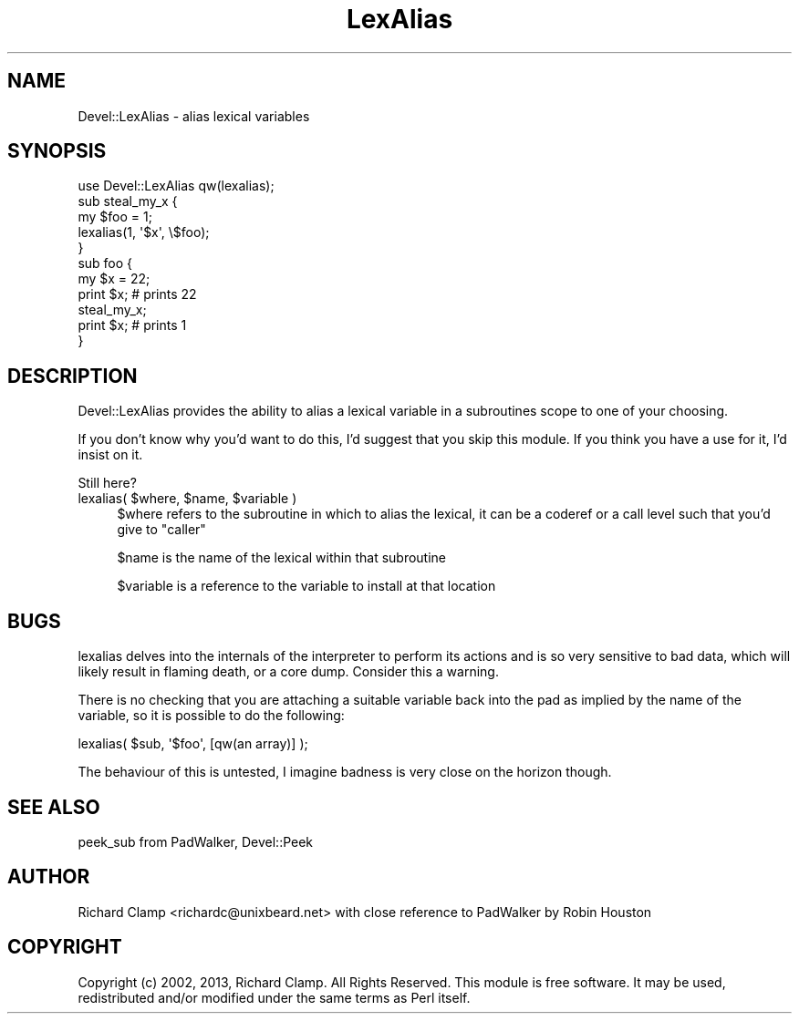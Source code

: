 .\" Automatically generated by Pod::Man 4.14 (Pod::Simple 3.43)
.\"
.\" Standard preamble:
.\" ========================================================================
.de Sp \" Vertical space (when we can't use .PP)
.if t .sp .5v
.if n .sp
..
.de Vb \" Begin verbatim text
.ft CW
.nf
.ne \\$1
..
.de Ve \" End verbatim text
.ft R
.fi
..
.\" Set up some character translations and predefined strings.  \*(-- will
.\" give an unbreakable dash, \*(PI will give pi, \*(L" will give a left
.\" double quote, and \*(R" will give a right double quote.  \*(C+ will
.\" give a nicer C++.  Capital omega is used to do unbreakable dashes and
.\" therefore won't be available.  \*(C` and \*(C' expand to `' in nroff,
.\" nothing in troff, for use with C<>.
.tr \(*W-
.ds C+ C\v'-.1v'\h'-1p'\s-2+\h'-1p'+\s0\v'.1v'\h'-1p'
.ie n \{\
.    ds -- \(*W-
.    ds PI pi
.    if (\n(.H=4u)&(1m=24u) .ds -- \(*W\h'-12u'\(*W\h'-12u'-\" diablo 10 pitch
.    if (\n(.H=4u)&(1m=20u) .ds -- \(*W\h'-12u'\(*W\h'-8u'-\"  diablo 12 pitch
.    ds L" ""
.    ds R" ""
.    ds C` ""
.    ds C' ""
'br\}
.el\{\
.    ds -- \|\(em\|
.    ds PI \(*p
.    ds L" ``
.    ds R" ''
.    ds C`
.    ds C'
'br\}
.\"
.\" Escape single quotes in literal strings from groff's Unicode transform.
.ie \n(.g .ds Aq \(aq
.el       .ds Aq '
.\"
.\" If the F register is >0, we'll generate index entries on stderr for
.\" titles (.TH), headers (.SH), subsections (.SS), items (.Ip), and index
.\" entries marked with X<> in POD.  Of course, you'll have to process the
.\" output yourself in some meaningful fashion.
.\"
.\" Avoid warning from groff about undefined register 'F'.
.de IX
..
.nr rF 0
.if \n(.g .if rF .nr rF 1
.if (\n(rF:(\n(.g==0)) \{\
.    if \nF \{\
.        de IX
.        tm Index:\\$1\t\\n%\t"\\$2"
..
.        if !\nF==2 \{\
.            nr % 0
.            nr F 2
.        \}
.    \}
.\}
.rr rF
.\" ========================================================================
.\"
.IX Title "LexAlias 3"
.TH LexAlias 3 "2013-01-16" "perl v5.36.0" "User Contributed Perl Documentation"
.\" For nroff, turn off justification.  Always turn off hyphenation; it makes
.\" way too many mistakes in technical documents.
.if n .ad l
.nh
.SH "NAME"
Devel::LexAlias \- alias lexical variables
.SH "SYNOPSIS"
.IX Header "SYNOPSIS"
.Vb 1
\& use Devel::LexAlias qw(lexalias);
\&
\& sub steal_my_x {
\&     my $foo = 1;
\&     lexalias(1, \*(Aq$x\*(Aq, \e$foo);
\& }
\&
\& sub foo {
\&     my $x = 22;
\&     print $x; # prints 22
\&
\&     steal_my_x;
\&     print $x; # prints 1
\& }
.Ve
.SH "DESCRIPTION"
.IX Header "DESCRIPTION"
Devel::LexAlias provides the ability to alias a lexical variable in a
subroutines scope to one of your choosing.
.PP
If you don't know why you'd want to do this, I'd suggest that you skip
this module.  If you think you have a use for it, I'd insist on it.
.PP
Still here?
.ie n .IP "lexalias( $where, $name, $variable )" 4
.el .IP "lexalias( \f(CW$where\fR, \f(CW$name\fR, \f(CW$variable\fR )" 4
.IX Item "lexalias( $where, $name, $variable )"
\&\f(CW$where\fR refers to the subroutine in which to alias the lexical, it
can be a coderef or a call level such that you'd give to \f(CW\*(C`caller\*(C'\fR
.Sp
\&\f(CW$name\fR is the name of the lexical within that subroutine
.Sp
\&\f(CW$variable\fR is a reference to the variable to install at that location
.SH "BUGS"
.IX Header "BUGS"
lexalias delves into the internals of the interpreter to perform its
actions and is so very sensitive to bad data, which will likely result
in flaming death, or a core dump.  Consider this a warning.
.PP
There is no checking that you are attaching a suitable variable back
into the pad as implied by the name of the variable, so it is possible
to do the following:
.PP
.Vb 1
\& lexalias( $sub, \*(Aq$foo\*(Aq, [qw(an array)] );
.Ve
.PP
The behaviour of this is untested, I imagine badness is very close on
the horizon though.
.SH "SEE ALSO"
.IX Header "SEE ALSO"
peek_sub from PadWalker, Devel::Peek
.SH "AUTHOR"
.IX Header "AUTHOR"
Richard Clamp <richardc@unixbeard.net> with close reference to
PadWalker by Robin Houston
.SH "COPYRIGHT"
.IX Header "COPYRIGHT"
Copyright (c) 2002, 2013, Richard Clamp. All Rights Reserved.  This module
is free software. It may be used, redistributed and/or modified under
the same terms as Perl itself.
